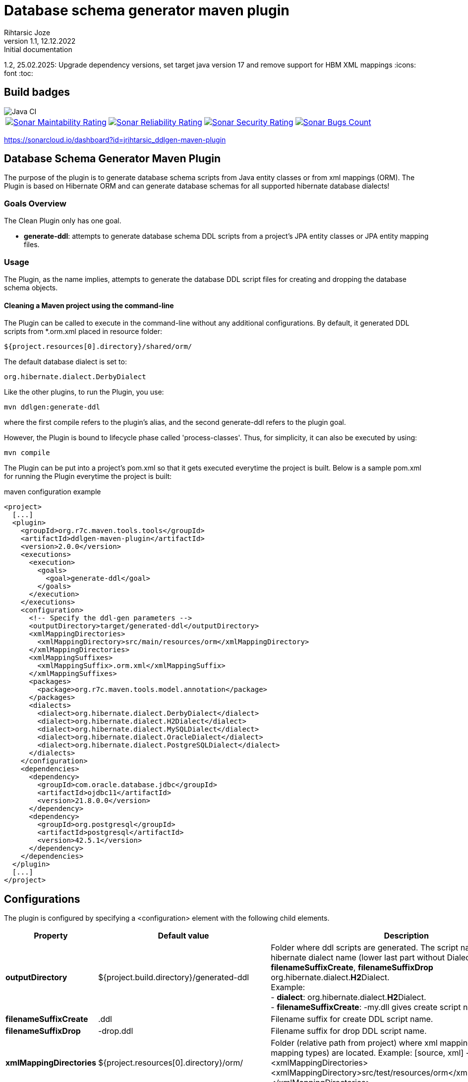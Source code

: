 
= Database schema generator maven plugin
Rihtarsic Joze
1.1, 12.12.2022: Initial documentation
1.2, 25.02.2025: Upgrade dependency versions, set target java version 17 and remove support for HBM XML mappings
:icons: font
:toc:

== Build badges

image::https://github.com/jrihtarsic/ddlgen-maven-plugin/workflows/Java%20CI/badge.svg[Java CI]
[%autowidth, cols="a,a,a,a", frame=none, grid=none, role="center"]
|===
|image::https://sonarcloud.io/api/project_badges/measure?project=jrihtarsic_ddlgen-maven-plugin&metric=sqale_rating[Sonar Maintability Rating,link="https://sonarcloud.io/dashboard?id=jrihtarsic_ddlgen-maven-plugin"]
|image::https://sonarcloud.io/api/project_badges/measure?project=jrihtarsic_ddlgen-maven-plugin&metric=reliability_rating[Sonar Reliability Rating,link="https://sonarcloud.io/dashboard?id=jrihtarsic_ddlgen-maven-plugin"]
|image::https://sonarcloud.io/api/project_badges/measure?project=jrihtarsic_ddlgen-maven-plugin&metric=security_rating[Sonar Security Rating,link="https://sonarcloud.io/dashboard?id=jrihtarsic_ddlgen-maven-plugin"]
|image::https://sonarcloud.io/api/project_badges/measure?project=jrihtarsic_ddlgen-maven-plugin&metric=bugs[Sonar Bugs Count,link="https://sonarcloud.io/dashboard?id=jrihtarsic_ddlgen-maven-plugin"]
|image::https://sonarcloud.io/api/project_badges/measure?project=jrihtarsic_ddlgen-maven-plugin&metric=vulnerabilities[Sonar Vulnerabilities Count,link="https://sonarcloud.io/dashboard?id=jrihtarsic_ddlgen-maven-plugin"]
|===

https://sonarcloud.io/dashboard?id=jrihtarsic_ddlgen-maven-plugin




==  Database Schema Generator Maven Plugin

The purpose of the plugin is to generate database schema scripts from Java entity classes or from xml mappings (ORM).
The Plugin is based on Hibernate ORM and can generate database schemas for all supported hibernate database dialects!

===   Goals Overview

The Clean Plugin only has one goal.

 - *generate-ddl*: attempts to generate database schema DDL scripts from a project's JPA entity classes or JPA entity mapping files.

===  Usage

The Plugin, as the name implies, attempts to generate the database DDL script files for creating and dropping the database schema objects.


==== Cleaning a Maven project using the command-line

The Plugin can be called to execute in the command-line without any additional configurations. By default, it generated DDL scripts
from *.orm.xml placed in resource folder:

  ${project.resources[0].directory}/shared/orm/

The default database dialect is set to:

  org.hibernate.dialect.DerbyDialect

Like the other plugins, to run the Plugin, you use:

    mvn ddlgen:generate-ddl

where the first compile refers to the plugin's alias, and the second generate-ddl refers to the plugin goal.

However, the Plugin is bound to lifecycle phase called 'process-classes'.
Thus, for simplicity, it can also be executed by using:

    mvn compile

The Plugin can be put into a project's pom.xml so that it gets executed everytime the project is built.
Below is a sample pom.xml for running the Plugin everytime the project is built:

.maven configuration example
[source,xml]
----
<project>
  [...]
  <plugin>
    <groupId>org.r7c.maven.tools.tools</groupId>
    <artifactId>ddlgen-maven-plugin</artifactId>
    <version>2.0.0</version>
    <executions>
      <execution>
        <goals>
          <goal>generate-ddl</goal>
        </goals>
      </execution>
    </executions>
    <configuration>
      <!-- Specify the ddl-gen parameters -->
      <outputDirectory>target/generated-ddl</outputDirectory>
      <xmlMappingDirectories>
        <xmlMappingDirectory>src/main/resources/orm</xmlMappingDirectory>
      </xmlMappingDirectories>
      <xmlMappingSuffixes>
        <xmlMappingSuffix>.orm.xml</xmlMappingSuffix>
      </xmlMappingSuffixes>
      <packages>
        <package>org.r7c.maven.tools.model.annotation</package>
      </packages>
      <dialects>
        <dialect>org.hibernate.dialect.DerbyDialect</dialect>
        <dialect>org.hibernate.dialect.H2Dialect</dialect>
        <dialect>org.hibernate.dialect.MySQLDialect</dialect>
        <dialect>org.hibernate.dialect.OracleDialect</dialect>
        <dialect>org.hibernate.dialect.PostgreSQLDialect</dialect>
      </dialects>
    </configuration>
    <dependencies>
      <dependency>
        <groupId>com.oracle.database.jdbc</groupId>
        <artifactId>ojdbc11</artifactId>
        <version>21.8.0.0</version>
      </dependency>
      <dependency>
        <groupId>org.postgresql</groupId>
        <artifactId>postgresql</artifactId>
        <version>42.5.1</version>
      </dependency>
    </dependencies>
  </plugin>
  [...]
</project>
----

== Configurations

The plugin is configured by specifying a <configuration> element with the following child elements.

[cols="1,1,4"]
|===
| Property | Default value | Description

| *outputDirectory*
| ${project.build.directory}/generated-ddl
| Folder where ddl scripts are generated. The script name is derived from hibernate dialect name (lower last part without Dialect) and properties
*filenameSuffixCreate*, *filenameSuffixDrop*
org.hibernate.dialect.**H2**Dialect. +
Example: +
- *dialect*: org.hibernate.dialect.**H2**Dialect. +
- *filenameSuffixCreate*: -my.dll
gives create script name:
h2-my.dll

| *filenameSuffixCreate*
| .ddl
| Filename suffix for create DDL script name.

| *filenameSuffixDrop*
| -drop.ddl
| Filename suffix for drop DDL script name.

| *xmlMappingDirectories*
| ${project.resources[0].directory}/orm/
| Folder (relative path from project) where xml mappings (ORM XML mapping types) are located.
Example:
[source, xml]
----
<xmlMappingDirectories>
  <xmlMappingDirectory>src/test/resources/orm</xmlMappingDirectory>
</xmlMappingDirectories>
----

| *xmlMappingSuffixes*
| .orm.xml
| File mapping suffix list.
Example:
[source, xml]
----
<xmlMappingSuffixes>
  <xmlMappingSuffix>.orm.xml</xmlMappingSuffix>
</xmlMappingSuffixes>
----

| *dialects*
| org.hibernate.dialect.DerbyDialect
a| Hibernate dialects for the target databases! It is also recommended to add the JDBC database driver as a plugin dependency.
Example:
[source, xml]
----
<plugins>
  <plugin>
    <groupId>org.r7c.maven.tools</groupId>
    <artifactId>ddlgen-maven-plugin</artifactId>
    <version>1.0</version>
    <configuration>
      <dialects>
        <dialect>org.hibernate.dialect.PostgreSQLDialect</dialect>
      </dialects>
    </configuration>
    <dependencies>
      <dependency>
        <groupId>org.postgresql</groupId>
        <artifactId>postgresql</artifactId>
        <version>${postgresql.version}</version>
      </dependency>
    </dependencies>
  </plugin>
</plugins>
----

| *packages*
|
a| packages for scanning the entity classes.
Example:
[source, xml]
----
<packages>
  <package>org.example.model1</package>
  <package>org.example.model2</package>
</packages>
----

| *scriptFormat*
| true
| Enable/disable formatting of the script.

| *scriptLineDelimiter*
| ;
| DDL Script command/line delimiter.

| *auditTableSuffix*
| _AUD
| Audit table suffixes for tables with enabled audit (see the: https://docs.jboss.org/envers/docs/:[Hibernate envers] )

| *commentTemplate*
a|
....
-- ------------------------------------\n" +
"-- Script version: ${schemaVersion}\n" +
"-- Application: ${application}\n" +
"-- Date: ${generatedOn}\n\n")
....
| The script can have "header comment" to indicate application, version and create date of the script.


| *schemaVersion*
| ${project.version}
| Schema version parameter used for the script header comment.

| *application*
| ${project.artifactId}
| Application name parameter used for the script header comment.

| *generatedOn*
| ${maven.build.timestamp}
| Script date parameter used for the script header comment.

|===


